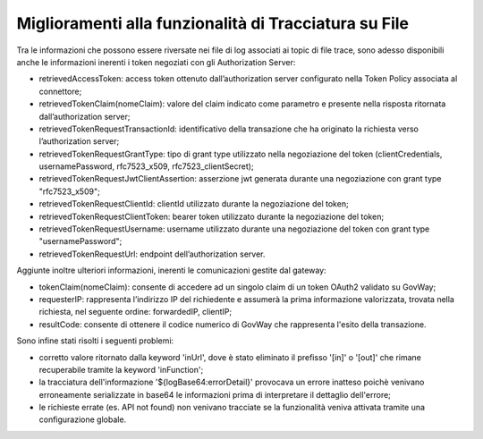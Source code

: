 Miglioramenti alla funzionalità di Tracciatura su File
------------------------------------------------------

Tra le informazioni che possono essere riversate nei file di log associati ai topic di file trace, sono adesso disponibili anche le informazioni inerenti i token negoziati con gli Authorization Server:

- retrievedAccessToken: access token ottenuto dall’authorization server configurato nella Token Policy associata al connettore;

- retrievedTokenClaim(nomeClaim): valore del claim indicato come parametro e presente nella risposta ritornata dall’authorization server;

- retrievedTokenRequestTransactionId: identificativo della transazione che ha originato la richiesta verso l’authorization server;

- retrievedTokenRequestGrantType: tipo di grant type utilizzato nella negoziazione del token (clientCredentials, usernamePassword, rfc7523_x509, rfc7523_clientSecret);

- retrievedTokenRequestJwtClientAssertion: asserzione jwt generata durante una negoziazione con grant type "rfc7523_x509";

- retrievedTokenRequestClientId: clientId utilizzato durante la negoziazione del token;

- retrievedTokenRequestClientToken: bearer token utilizzato durante la negoziazione del token;

- retrievedTokenRequestUsername: username utilizzato durante una negoziazione del token con grant type "usernamePassword";

- retrievedTokenRequestUrl: endpoint dell’authorization server.

Aggiunte inoltre ulteriori informazioni, inerenti le comunicazioni gestite dal gateway:

- tokenClaim(nomeClaim): consente di accedere ad un singolo claim di un token OAuth2 validato su GovWay;

- requesterIP: rappresenta l’indirizzo IP del richiedente e assumerà la prima informazione valorizzata, trovata nella richiesta, nel seguente ordine: forwardedIP, clientIP;

- resultCode: consente di ottenere il codice numerico di GovWay che rappresenta l'esito della transazione.

Sono infine stati risolti i seguenti problemi: 

- corretto valore ritornato dalla keyword 'inUrl', dove è stato eliminato il prefisso '[in]' o '[out]' che rimane recuperabile tramite la keyword 'inFunction';

- la tracciatura dell'informazione '${logBase64:errorDetail}' provocava un errore inatteso poichè venivano erroneamente serializzate in base64 le informazioni prima di interpretare il dettaglio dell'errore;

- le richieste errate (es. API not found) non venivano tracciate se la funzionalità veniva attivata tramite una configurazione globale.

